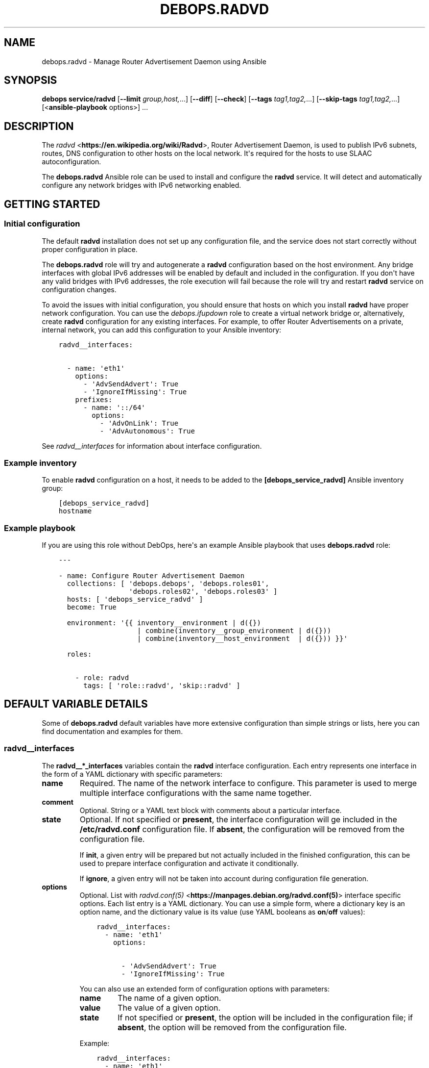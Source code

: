 .\" Man page generated from reStructuredText.
.
.
.nr rst2man-indent-level 0
.
.de1 rstReportMargin
\\$1 \\n[an-margin]
level \\n[rst2man-indent-level]
level margin: \\n[rst2man-indent\\n[rst2man-indent-level]]
-
\\n[rst2man-indent0]
\\n[rst2man-indent1]
\\n[rst2man-indent2]
..
.de1 INDENT
.\" .rstReportMargin pre:
. RS \\$1
. nr rst2man-indent\\n[rst2man-indent-level] \\n[an-margin]
. nr rst2man-indent-level +1
.\" .rstReportMargin post:
..
.de UNINDENT
. RE
.\" indent \\n[an-margin]
.\" old: \\n[rst2man-indent\\n[rst2man-indent-level]]
.nr rst2man-indent-level -1
.\" new: \\n[rst2man-indent\\n[rst2man-indent-level]]
.in \\n[rst2man-indent\\n[rst2man-indent-level]]u
..
.TH "DEBOPS.RADVD" "5" "Nov 29, 2023" "v2.2.11" "DebOps"
.SH NAME
debops.radvd \- Manage Router Advertisement Daemon using Ansible
.SH SYNOPSIS
.sp
\fBdebops service/radvd\fP [\fB\-\-limit\fP \fIgroup,host,\fP\&...] [\fB\-\-diff\fP] [\fB\-\-check\fP] [\fB\-\-tags\fP \fItag1,tag2,\fP\&...] [\fB\-\-skip\-tags\fP \fItag1,tag2,\fP\&...] [<\fBansible\-playbook\fP options>] ...
.SH DESCRIPTION
.sp
The \fI\%radvd\fP <\fBhttps://en.wikipedia.org/wiki/Radvd\fP>, Router Advertisement
Daemon, is used to publish IPv6 subnets, routes, DNS configuration to other
hosts on the local network. It\(aqs required for the hosts to use SLAAC
autoconfiguration.
.sp
The \fBdebops.radvd\fP Ansible role can be used to install and configure the
\fBradvd\fP service. It will detect and automatically configure any
network bridges with IPv6 networking enabled.
.SH GETTING STARTED
.SS Initial configuration
.sp
The default \fBradvd\fP installation does not set up any configuration
file, and the service does not start correctly without proper configuration in
place.
.sp
The \fBdebops.radvd\fP role will try and autogenerate a \fBradvd\fP
configuration based on the host environment. Any bridge interfaces with global
IPv6 addresses will be enabled by default and included in the configuration. If
you don\(aqt have any valid bridges with IPv6 addresses, the role execution will
fail because the role will try and restart \fBradvd\fP service on
configuration changes.
.sp
To avoid the issues with initial configuration, you should ensure that hosts on
which you install \fBradvd\fP have proper network configuration. You can
use the \fI\%debops.ifupdown\fP role to create a virtual network bridge or,
alternatively, create \fBradvd\fP configuration for any existing
interfaces. For example, to offer Router Advertisements on a private, internal
network, you can add this configuration to your Ansible inventory:
.INDENT 0.0
.INDENT 3.5
.sp
.nf
.ft C
radvd__interfaces:

  \- name: \(aqeth1\(aq
    options:
      \- \(aqAdvSendAdvert\(aq: True
      \- \(aqIgnoreIfMissing\(aq: True
    prefixes:
      \- name: \(aq::/64\(aq
        options:
          \- \(aqAdvOnLink\(aq: True
          \- \(aqAdvAutonomous\(aq: True
.ft P
.fi
.UNINDENT
.UNINDENT
.sp
See \fI\%radvd__interfaces\fP for information about interface configuration.
.SS Example inventory
.sp
To enable \fBradvd\fP configuration on a host, it needs to be added to the
\fB[debops_service_radvd]\fP Ansible inventory group:
.INDENT 0.0
.INDENT 3.5
.sp
.nf
.ft C
[debops_service_radvd]
hostname
.ft P
.fi
.UNINDENT
.UNINDENT
.SS Example playbook
.sp
If you are using this role without DebOps, here\(aqs an example Ansible playbook
that uses \fBdebops.radvd\fP role:
.INDENT 0.0
.INDENT 3.5
.sp
.nf
.ft C
\-\-\-

\- name: Configure Router Advertisement Daemon
  collections: [ \(aqdebops.debops\(aq, \(aqdebops.roles01\(aq,
                 \(aqdebops.roles02\(aq, \(aqdebops.roles03\(aq ]
  hosts: [ \(aqdebops_service_radvd\(aq ]
  become: True

  environment: \(aq{{ inventory__environment | d({})
                   | combine(inventory__group_environment | d({}))
                   | combine(inventory__host_environment  | d({})) }}\(aq

  roles:

    \- role: radvd
      tags: [ \(aqrole::radvd\(aq, \(aqskip::radvd\(aq ]

.ft P
.fi
.UNINDENT
.UNINDENT
.SH DEFAULT VARIABLE DETAILS
.sp
Some of \fBdebops.radvd\fP default variables have more extensive configuration
than simple strings or lists, here you can find documentation and examples for
them.
.SS radvd__interfaces
.sp
The \fBradvd__*_interfaces\fP variables contain the \fBradvd\fP interface
configuration. Each entry represents one interface in the form of a YAML
dictionary with specific parameters:
.INDENT 0.0
.TP
.B \fBname\fP
Required. The name of the network interface to configure. This parameter is
used to merge multiple interface configurations with the same name together.
.TP
.B \fBcomment\fP
Optional. String or a YAML text block with comments about a particular
interface.
.TP
.B \fBstate\fP
Optional. If not specified or \fBpresent\fP, the interface configuration will
ge included in the \fB/etc/radvd.conf\fP configuration file. If \fBabsent\fP,
the configuration will be removed from the configuration file.
.sp
If \fBinit\fP, a given entry will be prepared but not actually included in the
finished configuration, this can be used to prepare interface configuration
and activate it conditionally.
.sp
If \fBignore\fP, a given entry will not be taken into account during
configuration file generation.
.TP
.B \fBoptions\fP
Optional. List with \fI\%radvd.conf(5)\fP <\fBhttps://manpages.debian.org/radvd.conf(5)\fP> interface specific options. Each
list entry is a YAML dictionary. You can use a simple form, where
a dictionary key is an option name, and the dictionary value is its value
(use YAML booleans as \fBon\fP/\fBoff\fP values):
.INDENT 7.0
.INDENT 3.5
.sp
.nf
.ft C
radvd__interfaces:
  \- name: \(aqeth1\(aq
    options:

      \- \(aqAdvSendAdvert\(aq: True
      \- \(aqIgnoreIfMissing\(aq: True
.ft P
.fi
.UNINDENT
.UNINDENT
.sp
You can also use an extended form of configuration options with parameters:
.INDENT 7.0
.TP
.B \fBname\fP
The name of a given option.
.TP
.B \fBvalue\fP
The value of a given option.
.TP
.B \fBstate\fP
If not specified or \fBpresent\fP, the option will be included in the
configuration file; if \fBabsent\fP, the option will be removed from the
configuration file.
.UNINDENT
.sp
Example:
.INDENT 7.0
.INDENT 3.5
.sp
.nf
.ft C
radvd__interfaces:
  \- name: \(aqeth1\(aq
    options:

      \- name: \(aqAdvSendAdvert\(aq
        value: True

      \- name: \(aqIgnoreIfMissing\(aq
        value: True
.ft P
.fi
.UNINDENT
.UNINDENT
.sp
The \fBoptions\fP parameters from multiple configuration entries with the same
name are merged together.
.TP
.B \fBprefix\fP or \fBprefixes\fP
Optional. List of IPv6 subnets to advertise on this interface. You can
specify either a simple string, or a YAML dictionary with specific options:
.INDENT 7.0
.TP
.B \fBname\fP
The prefix to manage on this network interface.
.TP
.B \fBstate\fP
If not specified or \fBpresent\fP, the prefix will be included in the
configuration. If \fBabsent\fP, prefix will be removed from the
configuration.
.TP
.B \fBoptions\fP
Custom \fBradvd.conf\fP options for a given prefix. The format is the
same as the \fBoptions\fP parameter of the interface configuration.
.UNINDENT
.sp
Example:
.INDENT 7.0
.INDENT 3.5
.sp
.nf
.ft C
radvd__interfaces:
  \- name: \(aqeth1\(aq
    prefixes:

      \- \(aq2001:db8:aaa::/64\(aq

      \- name: \(aq2001:db8:bbb::/64\(aq
        options:
          \- \(aqAdvOnLink\(aq: True
          \- \(aqAdvAutonomous\(aq: True
.ft P
.fi
.UNINDENT
.UNINDENT
.sp
The \fBprefix\fP or \fBprefixes\fP parameters from multiple configuration entries
with the same name are NOT merged together.
.TP
.B \fBclient\fP or \fBclients\fP
Optional. List of client IPv6 link\-local addresses which will be sent
advertisements (if not specified, advertisements are sent to all hosts on the
local network). You can specify either strings of IPv6 addresses, or use YAML
dictionary with specific parameters:
.INDENT 7.0
.TP
.B \fBname\fP
The IPv6 link\-local address of the client.
.TP
.B \fBstate\fP
If not specified or \fBpresent\fP, the client will be included in the
configuration. If \fBabsent\fP, the client will be removed from the
configuration.
.UNINDENT
.sp
Example:
.INDENT 7.0
.INDENT 3.5
.sp
.nf
.ft C
radvd__interfaces:
  \- name: \(aqeth1\(aq
    clients:

      \- \(aqfe80::21f:16ff:fe06:3aab\(aq

      \- name: \(aqfe80::21d:72ff:fe96:aaff\(aq
        state: \(aqpresent\(aq
.ft P
.fi
.UNINDENT
.UNINDENT
.sp
The \fBclient\fP or \fBclients\fP parameters from multiple configuration entries
with the same name are NOT merged together.
.TP
.B \fBroute\fP or \fBroutes\fP
Optional. List of IPv6 routes to advertise on this interface. You can specify
either a simple string, or a YAML dictionary with specific options:
.INDENT 7.0
.TP
.B \fBname\fP
The route to manage on this network interface.
.TP
.B \fBstate\fP
If not specified or \fBpresent\fP, the route will be included in the
configuration. If \fBabsent\fP, route will be removed from the
configuration.
.TP
.B \fBoptions\fP
Custom \fBradvd.conf\fP options for a given route. The format is the
same as the \fBoptions\fP parameter of the interface configuration.
.UNINDENT
.sp
Example:
.INDENT 7.0
.INDENT 3.5
.sp
.nf
.ft C
radvd__interfaces:
  \- name: \(aqeth1\(aq
    routes:

      \- \(aq2001:db8:ccc::/64\(aq

      \- name: \(aq2001:db8:ddd::/64\(aq
        options:
          \- \(aqAdvRoutePreference\(aq: \(aqlow\(aq
          \- \(aqRemoveRoute\(aq: True
.ft P
.fi
.UNINDENT
.UNINDENT
.sp
The \fBroute\fP or \fBroutes\fP parameters from multiple configuration entries
with the same name are NOT merged together.
.TP
.B \fBrdnss\fP
Optional. List of IPv6 nameservers to advertise to the clients. You can
specify the addresses as simple strings or use a YAML dictionary with
specific parameters:
.INDENT 7.0
.TP
.B \fBname\fP
The IPv6 address of the nameserver.
.TP
.B \fBstate\fP
If not specified or \fBpresent\fP, the nameserver will be included in the
configuration. If \fBabsent\fP, nameserver will be removed from the
configuration.
.UNINDENT
.sp
Example:
.INDENT 7.0
.INDENT 3.5
.sp
.nf
.ft C
radvd__interfaces:
  \- name: \(aqeth1\(aq
    rdnss:

      \- \(aq2001:db8::53\(aq

      \- name: \(aq2001:db8::5353\(aq
        state: \(aqpresent\(aq
.ft P
.fi
.UNINDENT
.UNINDENT
.sp
The \fBrdnss\fP parameters from multiple configuration entries with the same
name are NOT merged together.
.TP
.B \fBrdnss_options\fP
Optional. Specify custom RDNSS options. The format is the same as the
\fBoptions\fP parameter of the interface configuration. The \fBrdnss_options\fP
parameters from multiple configuration entries with the same name are NOT
merged together.
.TP
.B \fBdnssl\fP
Optional. List of DNS search domains to advertise to the clients. You can
specify the search domains as simple strings or use a YAML dictionary with
specific parameters:
.INDENT 7.0
.TP
.B \fBname\fP
The DNS search domain to manage.
.TP
.B \fBstate\fP
If not specified or \fBpresent\fP, the search domain will be included in the
configuration. If \fBabsent\fP, search domain will be removed from the
configuration.
.UNINDENT
.sp
Example:
.INDENT 7.0
.INDENT 3.5
.sp
.nf
.ft C
radvd__interfaces:
  \- name: \(aqeth1\(aq
    dnssl:

      \- \(aqexample.org\(aq

      \- name: \(aqother.example.org\(aq
        state: \(aqpresent\(aq
.ft P
.fi
.UNINDENT
.UNINDENT
.sp
The \fBdnssl\fP parameters from multiple configuration entries with the same
name are NOT merged together.
.TP
.B \fBdnssl_options\fP
Optional. Specify custom DNSSL options. The format is the same as the
\fBoptions\fP parameter of the interface configuration. The \fBdnssl_options\fP
parameters from multiple configuration entries with the same name are NOT
merged together.
.TP
.B \fBabro\fP
Optional. List of Authoritative Border Router Option definitions. You can
specify either a simple string, or a YAML dictionary with specific options:
.INDENT 7.0
.TP
.B \fBname\fP
The IPv6 address of the router to manage.
.TP
.B \fBstate\fP
If not specified or \fBpresent\fP, the given ABRO options will be included in
the configuration. If \fBabsent\fP, the ABRO options will be removed from the
configuration.
.TP
.B \fBoptions\fP
Custom \fBradvd.conf\fP options for a given ABRO configuration. The
format is the same as the \fBoptions\fP parameter of the interface
configuration.
.UNINDENT
.sp
Example:
.INDENT 7.0
.INDENT 3.5
.sp
.nf
.ft C
radvd__interfaces:
  \- name: \(aqeth1\(aq
    abro:

      \- \(aqfe80::a200:0:0:1\(aq

      \- name: \(aqfe80::a200:0:0:2\(aq
        options:
          \- \(aqAdvVersionLow\(aq: \(aq10\(aq
          \- \(aqAdvVersionHigh\(aq: \(aq2\(aq
          \- \(aqAdvValidLifetime\(aq: \(aq2\(aq
.ft P
.fi
.UNINDENT
.UNINDENT
.sp
The \fBabro\fP parameters from multiple configuration entries with the same
name are NOT merged together.
.UNINDENT
.SH AUTHOR
Maciej Delmanowski
.SH COPYRIGHT
2014-2022, Maciej Delmanowski, Nick Janetakis, Robin Schneider and others
.\" Generated by docutils manpage writer.
.
